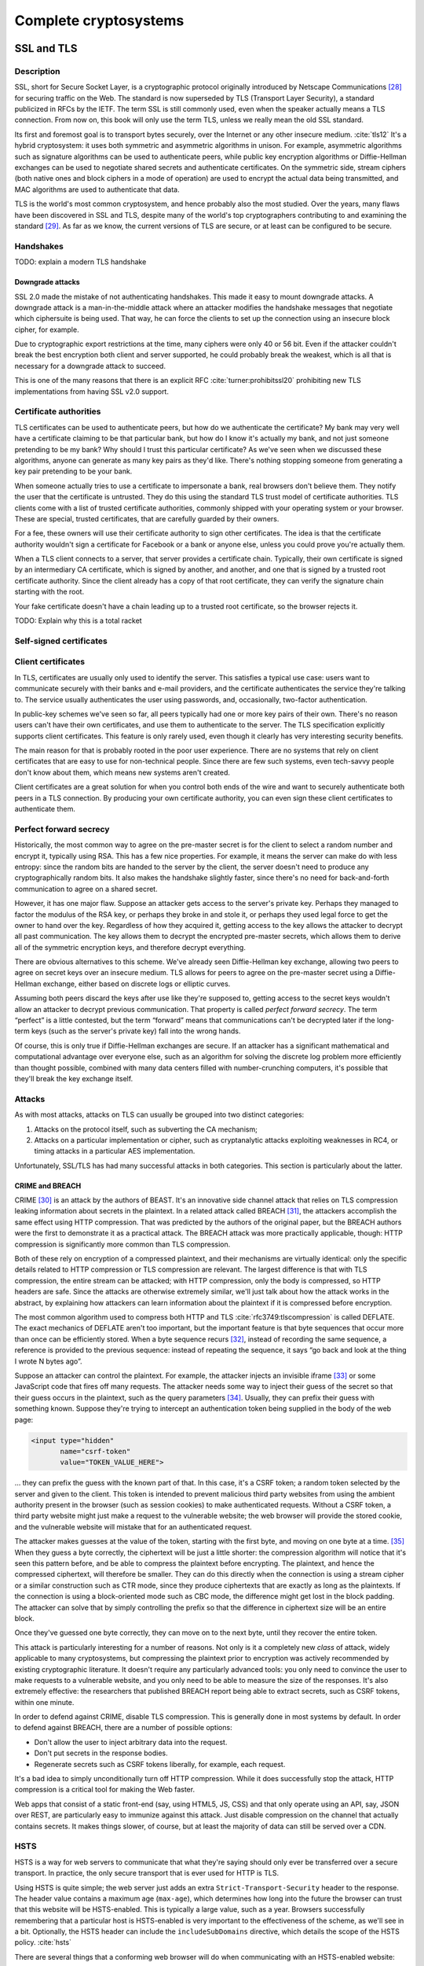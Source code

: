 Complete cryptosystems
======================

SSL and TLS
-----------

.. _description-9:

Description
~~~~~~~~~~~

SSL, short for Secure Socket Layer, is a cryptographic protocol
originally introduced by Netscape Communications [28]_ for securing
traffic on the Web. The standard is now superseded by TLS (Transport
Layer Security), a standard publicized in RFCs by the IETF. The term SSL
is still commonly used, even when the speaker actually means a TLS
connection. From now on, this book will only use the term TLS, unless we
really mean the old SSL standard.

Its first and foremost goal is to transport bytes securely, over the
Internet or any other insecure medium. :cite:`tls12` It's a
hybrid cryptosystem: it uses both symmetric and asymmetric algorithms in
unison. For example, asymmetric algorithms such as signature algorithms
can be used to authenticate peers, while public key encryption
algorithms or Diffie-Hellman exchanges can be used to negotiate shared
secrets and authenticate certificates. On the symmetric side, stream
ciphers (both native ones and block ciphers in a mode of operation) are
used to encrypt the actual data being transmitted, and MAC algorithms
are used to authenticate that data.

TLS is the world's most common cryptosystem, and hence probably also the
most studied. Over the years, many flaws have been discovered in SSL and
TLS, despite many of the world's top cryptographers contributing to and
examining the standard [29]_. As far as we know, the current versions of
TLS are secure, or at least can be configured to be secure.

Handshakes
~~~~~~~~~~

TODO: explain a modern TLS handshake

Downgrade attacks
^^^^^^^^^^^^^^^^^

SSL 2.0 made the mistake of not authenticating handshakes. This made it
easy to mount downgrade attacks. A downgrade attack is a
man-in-the-middle attack where an attacker modifies the handshake
messages that negotiate which ciphersuite is being used. That way, he
can force the clients to set up the connection using an insecure block
cipher, for example.

Due to cryptographic export restrictions at the time, many ciphers were
only 40 or 56 bit. Even if the attacker couldn't break the best
encryption both client and server supported, he could probably break the
weakest, which is all that is necessary for a downgrade attack to
succeed.

This is one of the many reasons that there is an explicit
RFC :cite:`turner:prohibitssl20` prohibiting new TLS
implementations from having SSL v2.0 support.

Certificate authorities
~~~~~~~~~~~~~~~~~~~~~~~

TLS certificates can be used to authenticate peers, but how do we
authenticate the certificate? My bank may very well have a certificate
claiming to be that particular bank, but how do I know it's actually my
bank, and not just someone pretending to be my bank? Why should I trust
this particular certificate? As we've seen when we discussed these
algorithms, anyone can generate as many key pairs as they'd like.
There's nothing stopping someone from generating a key pair pretending
to be your bank.

When someone actually tries to use a certificate to impersonate a bank,
real browsers don't believe them. They notify the user that the
certificate is untrusted. They do this using the standard TLS trust
model of certificate authorities. TLS clients come with a list of
trusted certificate authorities, commonly shipped with your operating
system or your browser. These are special, trusted certificates, that
are carefully guarded by their owners.

For a fee, these owners will use their certificate authority to sign
other certificates. The idea is that the certificate authority wouldn't
sign a certificate for Facebook or a bank or anyone else, unless you
could prove you're actually them.

When a TLS client connects to a server, that server provides a
certificate chain. Typically, their own certificate is signed by an
intermediary CA certificate, which is signed by another, and another,
and one that is signed by a trusted root certificate authority. Since
the client already has a copy of that root certificate, they can verify
the signature chain starting with the root.

Your fake certificate doesn't have a chain leading up to a trusted root
certificate, so the browser rejects it.

TODO: Explain why this is a total racket

Self-signed certificates
~~~~~~~~~~~~~~~~~~~~~~~~

Client certificates
~~~~~~~~~~~~~~~~~~~

In TLS, certificates are usually only used to identify the server. This
satisfies a typical use case: users want to communicate securely with
their banks and e-mail providers, and the certificate authenticates the
service they're talking to. The service usually authenticates the user
using passwords, and, occasionally, two-factor authentication.

In public-key schemes we've seen so far, all peers typically had one or
more key pairs of their own. There's no reason users can't have their
own certificates, and use them to authenticate to the server. The TLS
specification explicitly supports client certificates. This feature is
only rarely used, even though it clearly has very interesting security
benefits.

The main reason for that is probably rooted in the poor user experience.
There are no systems that rely on client certificates that are easy to
use for non-technical people. Since there are few such systems, even
tech-savvy people don't know about them, which means new systems aren't
created.

Client certificates are a great solution for when you control both ends
of the wire and want to securely authenticate both peers in a TLS
connection. By producing your own certificate authority, you can even
sign these client certificates to authenticate them.

Perfect forward secrecy
~~~~~~~~~~~~~~~~~~~~~~~

Historically, the most common way to agree on the pre-master secret is
for the client to select a random number and encrypt it, typically using
RSA. This has a few nice properties. For example, it means the server
can make do with less entropy: since the random bits are handed to the
server by the client, the server doesn't need to produce any
cryptographically random bits. It also makes the handshake slightly
faster, since there's no need for back-and-forth communication to agree
on a shared secret.

However, it has one major flaw. Suppose an attacker gets access to the
server's private key. Perhaps they managed to factor the modulus of the
RSA key, or perhaps they broke in and stole it, or perhaps they used
legal force to get the owner to hand over the key. Regardless of how
they acquired it, getting access to the key allows the attacker to
decrypt all past communication. The key allows them to decrypt the
encrypted pre-master secrets, which allows them to derive all of the
symmetric encryption keys, and therefore decrypt everything.

There are obvious alternatives to this scheme. We've already seen
Diffie-Hellman key exchange, allowing two peers to agree on secret keys
over an insecure medium. TLS allows for peers to agree on the pre-master
secret using a Diffie-Hellman exchange, either based on discrete logs or
elliptic curves.

Assuming both peers discard the keys after use like they're supposed to,
getting access to the secret keys wouldn't allow an attacker to decrypt
previous communication. That property is called *perfect forward
secrecy*. The term “perfect” is a little contested, but the term
“forward” means that communications can't be decrypted later if the
long-term keys (such as the server's private key) fall into the wrong
hands.

Of course, this is only true if Diffie-Hellman exchanges are secure. If
an attacker has a significant mathematical and computational advantage
over everyone else, such as an algorithm for solving the discrete log
problem more efficiently than thought possible, combined with many data
centers filled with number-crunching computers, it's possible that
they'll break the key exchange itself.

.. _attacks-1:

Attacks
~~~~~~~

As with most attacks, attacks on TLS can usually be grouped into two
distinct categories:

#. Attacks on the protocol itself, such as subverting the CA mechanism;
#. Attacks on a particular implementation or cipher, such as
   cryptanalytic attacks exploiting weaknesses in RC4, or timing attacks
   in a particular AES implementation.

Unfortunately, SSL/TLS has had many successful attacks in both
categories. This section is particularly about the latter.

CRIME and BREACH
^^^^^^^^^^^^^^^^

CRIME [30]_ is an attack by the authors of BEAST. It's an innovative
side channel attack that relies on TLS compression leaking information
about secrets in the plaintext. In a related attack called BREACH [31]_,
the attackers accomplish the same effect using HTTP compression. That
was predicted by the authors of the original paper, but the BREACH
authors were the first to demonstrate it as a practical attack. The
BREACH attack was more practically applicable, though: HTTP compression
is significantly more common than TLS compression.

Both of these rely on encryption of a compressed plaintext, and their
mechanisms are virtually identical: only the specific details related to
HTTP compression or TLS compression are relevant. The largest difference
is that with TLS compression, the entire stream can be attacked; with
HTTP compression, only the body is compressed, so HTTP headers are safe.
Since the attacks are otherwise extremely similar, we'll just talk about
how the attack works in the abstract, by explaining how attackers can
learn information about the plaintext if it is compressed before
encryption.

The most common algorithm used to compress both HTTP and
TLS :cite:`rfc3749:tlscompression` is called DEFLATE. The
exact mechanics of DEFLATE aren't too important, but the important
feature is that byte sequences that occur more than once can be
efficiently stored. When a byte sequence recurs [32]_, instead of
recording the same sequence, a reference is provided to the previous
sequence: instead of repeating the sequence, it says “go back and look
at the thing I wrote N bytes ago”.

Suppose an attacker can control the plaintext. For example, the attacker
injects an invisible iframe [33]_ or some JavaScript code that fires off
many requests. The attacker needs some way to inject their guess of the
secret so that their guess occurs in the plaintext, such as the query
parameters [34]_. Usually, they can prefix their guess with something
known. Suppose they're trying to intercept an authentication token being
supplied in the body of the web page:

.. code:: html

   <input type="hidden"
          name="csrf-token"
          value="TOKEN_VALUE_HERE">

… they can prefix the guess with the known part of that. In this case,
it's a CSRF token; a random token selected by the server and given to
the client. This token is intended to prevent malicious third party
websites from using the ambient authority present in the browser (such
as session cookies) to make authenticated requests. Without a CSRF
token, a third party website might just make a request to the vulnerable
website; the web browser will provide the stored cookie, and the
vulnerable website will mistake that for an authenticated request.

The attacker makes guesses at the value of the token, starting with the
first byte, and moving on one byte at a time. [35]_ When they guess a
byte correctly, the ciphertext will be just a little shorter: the
compression algorithm will notice that it's seen this pattern before,
and be able to compress the plaintext before encrypting. The plaintext,
and hence the compressed ciphertext, will therefore be smaller. They can
do this directly when the connection is using a stream cipher or a
similar construction such as CTR mode, since they produce ciphertexts
that are exactly as long as the plaintexts. If the connection is using a
block-oriented mode such as CBC mode, the difference might get lost in
the block padding. The attacker can solve that by simply controlling the
prefix so that the difference in ciphertext size will be an entire
block.

Once they've guessed one byte correctly, they can move on to the next
byte, until they recover the entire token.

This attack is particularly interesting for a number of reasons. Not
only is it a completely new *class* of attack, widely applicable to many
cryptosystems, but compressing the plaintext prior to encryption was
actively recommended by existing cryptographic literature. It doesn't
require any particularly advanced tools: you only need to convince the
user to make requests to a vulnerable website, and you only need to be
able to measure the size of the responses. It's also extremely
effective: the researchers that published BREACH report being able to
extract secrets, such as CSRF tokens, within one minute.

In order to defend against CRIME, disable TLS compression. This is
generally done in most systems by default. In order to defend against
BREACH, there are a number of possible options:

-  Don't allow the user to inject arbitrary data into the request.
-  Don't put secrets in the response bodies.
-  Regenerate secrets such as CSRF tokens liberally, for example, each
   request.

It's a bad idea to simply unconditionally turn off HTTP compression.
While it does successfully stop the attack, HTTP compression is a
critical tool for making the Web faster.

Web apps that consist of a static front-end (say, using HTML5, JS, CSS)
and that only operate using an API, say, JSON over REST, are
particularly easy to immunize against this attack. Just disable
compression on the channel that actually contains secrets. It makes
things slower, of course, but at least the majority of data can still be
served over a CDN.

HSTS
~~~~

HSTS is a way for web servers to communicate that what they're saying
should only ever be transferred over a secure transport. In practice,
the only secure transport that is ever used for HTTP is TLS.

Using HSTS is quite simple; the web server just adds an extra
``Strict-Transport-Security`` header to the response. The header value
contains a maximum age (``max-age``), which determines how long into the
future the browser can trust that this website will be HSTS-enabled.
This is typically a large value, such as a year. Browsers successfully
remembering that a particular host is HSTS-enabled is very important to
the effectiveness of the scheme, as we'll see in a bit. Optionally, the
HSTS header can include the ``includeSubDomains`` directive, which
details the scope of the HSTS policy. :cite:`hsts`

There are several things that a conforming web browser will do when
communicating with an HSTS-enabled website:

-  Whenever there is any attempt to make any connection to this website,
   it will always be done over HTTPS. The browser does this completely
   by itself, *before* making the request to the website.
-  If there is an issue setting up a TLS connection, the website will
   not be accessible, instead of simply displaying a warning.

Essentially, HSTS is a way for websites to communicate that they only
support secure transports. This helps protect the users against all
sorts of attacks including both passive eavesdroppers (that were hoping
to see some credentials accidentally sent in plaintext), and active
man-in-the-middle attacks such as SSL stripping.

HSTS also defends against mistakes on the part of the web server. For
example, a web server might accidentally pull in some executable code,
such as some JavaScript, over an insecure connection. An active attacker
that can intercept and modify that JavaScript would then have complete
control over the (supposedly secure) web site.

As with many TLS improvements, HSTS is not a panacea: it is just one
tool in a very big toolbox of stuff that we have to try and make TLS
more secure. HSTS only helps to ensure that TLS is actually used; it
does absolutely nothing to prevent attacks against TLS itself.

HSTS can suffer from a chicken-or-egg problem. If a browser has never
visited a particular HSTS-enabled website before, it's possible that the
browser doesn't know that the website is HSTS-enabled yet. Therefore,
the browser may still attempt a regular HTTP connection, vulnerable to
an SSL stripping attack. Some browsers have attempted to mitigate this
issue by having browsers come pre-loaded with a list of HSTS websites.

Certificate pinning
~~~~~~~~~~~~~~~~~~~

Certificate pinning is an idea that's very similar to HSTS, taken a
little further: instead of just remembering that a particular server
promises to support HTTPS, we'll remember information about their
certificates (in practice, we'll remember a hash of the public key).
When we connect to a server that we have some stored information about,
we'll verify their certificates, making it much harder for an impostor
to pretend to be the website we're connecting to using a different
certificate.

Browsers originally implemented certificate pinning by coming shipped
with a list of certificates from large, high-profile websites. For
example, Google included whitelisted certificates for all of their
services in their Chrome browser.

Secure configurations
~~~~~~~~~~~~~~~~~~~~~

In this section, we are only talking about configuration options such as
which ciphers to use, TLS/SSL versions, etc. We're specifically *not*
talking about TLS configurations in the sense of trust models, key
management, etc.

There are several issues with configuring TLS securely:

#. Often, the defaults are unsafe, and people are unaware that they
   should be changed.
#. The things that constitute a secure TLS configuration can change
   rapidly, because cryptanalysis and practical attacks are continuously
   improving.
#. Old clients that still need to be supported sometimes mean that you
   have to hang on to broken configuration options.

A practical example of some of these points coming together is the BEAST
attack. That attack exploited weaknesses in CBC ciphersuites in TLSv1.0,
which were parts of the default ciphersuite specifications everywhere.
Many people recommended defending against it by switching to RC4. RC4
was already considered cryptographically weak, later cryptanalysis
showed that RC4 was even more broken than previously suspected. The
attack had been known for years before being practically exploited; it
was already fixed in TLSv1.1 in 2006, years before the BEAST paper being
published. However, TLSv1.1 had not seen wide adoption.

Good advice necessarily changes over time, and it's impossible to do so
in a persistent medium such as a book. Instead, you should look at
continuously updated third party sources such as `Qualys SSL Labs
<https://www.ssllabs.com/>`_. They provide tests for both SSL clients
and servers, and extensive advice on how to improve configurations.

That said, there are certainly some general things we want from a TLS
configuration.

TODO: say stuff we generally want from TLS configurations

TODO: http://tools.ietf.org/html/draft-agl-tls-chacha20poly1305-01

OpenPGP and GPG
---------------

.. _description-10:

Description
~~~~~~~~~~~

OpenPGP is an open standard that describes a method for encrypting and
signing messages. GPG is the most popular implementation of that
standard [36]_, available under a free software license.

Unlike TLS, which focuses on data in motion, OpenPGP focuses on data at
rest. A TLS session is active: bytes fly back and forth as the peers set
up the secure channel. An OpenPGP interaction is, by comparison, static:
the sender computes the entire message up front using information shared
ahead of time. In fact, OpenPGP doesn't insist that anything is *sent*
at all: for example, it can be used to sign software releases.

Like TLS, OpenPGP is a hybrid cryptosystem. Users have key pairs
consisting of a public key and a private key. Public key algorithms are
used both for signing and encryption. Symmetric key algorithms are used
to encrypt the message body; the symmetric key itself is protected using
public-key encryption. This also makes it easy to encrypt a message for
multiple recipients: only the secret key has to be encrypted multiple
times.

The web of trust
~~~~~~~~~~~~~~~~

Earlier, we saw that TLS typically uses trusted root certificates to
establish that a particular peer is who they claim to be. OpenPGP does
not operate using such trusted roots. Instead, it relies on a system
called the Web of Trust: a friend-of-a-friend honor system that relies
on physical meetings where people verify identities.

The simplest case is a directly trusted key. If we meet up in person, we
can verify each other's identities. Perhaps we know each other, or
perhaps we'd check some form of identification. Then, we sign each
other's keys.

Because I know the key is yours, I know that you can read the messages
encrypted by it, and the other way around. Provided you don't share your
key, I know that *only* you can read those messages. No-one can replace
my copy of your key, because they wouldn't be able to forge my signature
on it.

There's a direct trust link between the two of us, and we can
communicate securely.

.. figure:: ./Illustrations/PGP/WebOfTrustDirect.svg
   :align: center

A slightly more complicated case is when a friend of yours would like to
send me a message. We've never met: he's never signed my key, nor have I
signed theirs. However, I have signed your key, and vice versa. You've
signed your friend's key, and vice versa. Your friend can choose to
leverage your assertion that I'm indeed the person in possession of that
key you signed, and use that to communicate with me securely.

.. figure:: ./Illustrations/PGP/WebOfTrustIndirect.svg
   :align: center

You might wonder how your friend would ever see signatures that you
placed on my key. This is because keys and signatures are typically
uploaded to a network of key servers, making them freely available to
the world.

The above system can be extended to multiple layers of friends. It
relies in no small part in communities being linked by signatures, which
is why many community events include key signing parties, where people
sign each other's keys. For large events, such as international
programming conferences, this system is very effective. The main
weakness in this system are “islands” of trust: individuals or small
groups with no connections to the rest of the web.

.. figure:: ./Illustrations/PGP/WebOfTrustIslands.svg
   :align: center

Of course, this is only the default way to use OpenPGP. There's nothing
stopping you from shipping a particular public key as a part of a
software package, and using that to sign messages or verify messages.
This is analogous to how you might want to ship a key with a client
certificate, or a custom root CA certificate, with TLS.

Off-The-Record Messaging (OTR)
------------------------------

.. _description-11:

Description
~~~~~~~~~~~

OTR messaging is a protocol for securing instant messaging communication
between people :cite:`borisov:otr`. It intends to be the
online equivalent of a private, real-life conversation. It encrypts
messages, preventing eavesdroppers from reading them. It also
authenticates peers to each other, so they know who they're talking to.
Despite authenticating peers, it is designed to be deniable:
participants can later deny to third parties anything they said to each
other. It is also designed to have perfect forward secrecy: even a
compromise of a long-term public key pair doesn't compromise any
previous conversations.

The deniability and perfect forward secrecy properties are very
different from those of other systems such as OpenPGP. OpenPGP
intentionally guarantees non-repudiability. It's a great property if
you're signing software packages, talking on mailing lists or signing
business invoices, but the authors of OTR argue that those aren't
desirable properties for the online equivalent of one-on-one
conversations. Furthermore, OpenPGP's static model of communication
makes the constant key renegotiation to facilitate OTR's perfect forward
secrecy impossible.

OTR is typically configured opportunistically, which means that it will
attempt to secure any communication between two peers, if both
understand the protocol, without interfering with communication where
the other peer does not. The protocol is supported in many different
instant messaging clients either directly, or with a plugin. Because it
works over instant messages, it can be used across many different
instant messaging protocols.

A peer can signal that they would like to speak OTR with an explicit
message, called the OTR Query message. If the peer is just willing to
speak OTR but doesn't require it, they can optionally invisibly add that
information to a plaintext message. That happens with a clever system of
whitespace tags: a bunch of whitespace such as spaces and tab characters
are used to encode that information. An OTR-capable client can interpret
that tag and start an OTR conversation; an client that isn't OTR-capable
just displays some extra whitespace.

OTR uses many of the primitives we've seen so far:

-  Symmetric key encryption (AES in CTR mode)
-  Message authentication codes (HMAC with SHA-1)
-  Diffie-Hellman key exchange

OTR also utilizes another mechanism, called the SMP, to check if peers
arrived at the same shared secret.

.. _key-exchange-1:

Key exchange
~~~~~~~~~~~~

In OTR, AKE relies heavily on Diffie-Hellman key exchange, extended with
a significant number of extra, interlocking checks. The Diffie-Hellman
exchange itself uses a fixed 1536-bit prime with a fixed generator
:math:`g`.

We suppose that two participants, named Alice and Bob want to
communicate and are willing to exchange sensitive data with each other.
Alice and Bob have a long-term DSA authentication key pair each, which
we'll call (:math:`p_A, s_A)` and :math:`(p_B, s_B)` respectively.

The protocol also relies on a number of other primitives:

-  A 128-bit block cipher. In OTR, this is always AES. In this section,
   we'll call block cipher encryption and decryption :math:`E` and
   :math:`D`, respectively.
-  A hash function, :math:`H`. In OTR, this is SHA1.
-  A message authentication code, :math:`M`. In OTR, this is HMAC-SHA1.
-  A signing function, :math:`S`.

Commit message
^^^^^^^^^^^^^^

Initially Alice and Bob are in a protocol state where they wait for the
peer to initiate an OTR connection, and advertise their own capability
of speaking OTR.

Let's suppose that Bob chooses to initiate an OTR conversation with
Alice. His client sends an OTR Commit Message, and then transitions to a
state where he waits for a reply from from Alice's client.

To send a commit message, a client picks a random 128-bit value
:math:`r` and a random 320-bit (or larger) Diffie-Hellman secret
:math:`x`. It then sends :math:`E(r, g^x)` and :math:`H(g^x)` to the
peer.

Key message
^^^^^^^^^^^

Alice's client has received Bob's client's advertisement to start an OTR
session. Her client replies with a key message, which involves creating
a new Diffie-Hellman key pair. She picks a 320-bit (or larger)
Diffie-Hellman secret :math:`y` and sends :math:`g^y` to Bob.

Reveal Signature Message
^^^^^^^^^^^^^^^^^^^^^^^^

Now that Alice has sent her public Diffie-Hellman key, Bob can complete
his part of the Diffie-Hellman protocol. Alice can't continue yet,
because she hasn't seen Bob's public key.

When we discussed Diffie-Hellman, we noted that it does not
*authenticate* the peer. Bob can compute a secret, but doesn't know he's
talking to Alice. As with TLS and other systems using Diffie-Hellman,
this problem is solved by authenticating the key exchange.

After verifying that Alice's public key is a valid value, Bob computes
the shared secret :math:`s = (g^y)^x`. Using a key derivation function,
he derives several keys from :math:`s`: two AES keys
:math:`c, c^\prime`, and four MAC keys
:math:`m_1, m_1^\prime, m_2, m_2^\prime`.

He chooses an identification number :math:`i_B` for his current
Diffie-Hellman key pair :math:`(x, g^x)`. This will be important once
Alice and Bob generate new key pairs, which they will do later on in the
OTR protocol.

Bob computes:

.. math::

   M_B = M_{m_1}(g^x, g^y, p_B, i_B)

.. math::

   X_B = (p_B, i_B, S(p_B, M_B))

He sends Alice :math:`r, E_c(X_B), M_{m_2}(E_c(X_B))`.

Signature Message
^^^^^^^^^^^^^^^^^

Alice can now confirm she's talking to Bob directly, because Bob signed
the authenticator for the exchange :math:`M_B` with his long-term DSA
key.

Alice can now also compute the shared secret: Bob has sent her
:math:`r`, which was previously used to encrypt Bob's Diffie-Hellman
public key. She then computes :math:`H(g^x)` herself, to compare it
against what Bob sent. By completing her side of the Diffie-Hellman
exchange (:math:`s = (g^x)^y`), she derives the same keys:
:math:`c, c^\prime, m_1, m_1^\prime, m_2, m_2^\prime`. Using :math:`m_2`, she
can verify :math:`M_{m_2}(E_c(X_B))`. Once that message is verified, she can
safely decrypt it using her computed :math:`c`.

She can then also compute :math:`M_B = M_{m_1}(g^x, g^y, p_B, i_B)`, and
verifies that it is the same as Bob sent. By verifying the signed
portion :math:`S(p_B, M_B)` against Bob's public key, she has now
unambiguously tied the current interaction to Bob's long-term
authentication key.

She then computes the same values Bob computed to tie his long-term key
to the short-term handshake, so that Bob can also authenticate her. She
chooses an identification number :math:`i_A` for her current DH keypair
:math:`(y, g^y)`, computes :math:`M_A = M_{m_1^\prime}(g^y, g^x, p_A, i_A)`
and :math:`X_A = p_A, i_A, S(p_A, M_A)`. Finally, she sends Bob
:math:`E_{c^\prime}(X_A), M_{m_2^\prime}(E_c(X_B))`.

Authenticating Alice
^^^^^^^^^^^^^^^^^^^^

Now Bob can also authenticate Alice, again by mirroring steps. First, he
verifies :math:`M_{m_2^\prime}(E_c(X_B))`. This allows him to check that
Alice saw the same :math:`X_B` he sent.

Once he decrypts :math:`E_{c^\prime}(X_A)`, he has access to
:math:`X_A`, which is Alice's long-term public key information. He can
then compute :math:`M_A = M_{m_1^\prime}(g^y, g^x, p_A, i_A)` to compare it with
the version Alice sent. Finally, he verifies :math:`S(p_A, M_A)` with Alice's
public key.


What have we accomplished?
^^^^^^^^^^^^^^^^^^^^^^^^^^

If all checks succeed then Alice and Bob have completed an authenticated
Diffie-Hellman exchange and have a shared secret that only the two of
them know.

Now that you've seen both sides of the authenticated handshake, you can
see why so many different keys are derived from the Diffie-Hellman
secret. Keys marked with a prime (:math:`\prime`) are for messages
originating from the second peer (the one responding to the
advertisement, in our case, Alice); keys without a prime are for the
initiating peer (in our case, Bob).

Data exchange
~~~~~~~~~~~~~

TODO: Explain (https://otr.cypherpunks.ca/Protocol-v3-4.0.0.html), #33


.. [28]
   For those too young to remember, Netscape is a company that used to
   make browsers.

.. [29]
   In case I haven't driven this point home yet: it only goes to show
   that designing cryptosystems is hard, and you probably shouldn't do
   it yourself.

.. [30]
   Compression Ratio Info-leak Made Easy

.. [31]
   Browser Reconnaissance and Exfiltration via Adaptive Compression of
   Hypertext

.. [32]
   Within limits; specifically within a sliding window, usually 32kB
   big. Otherwise, the pointers would grow bigger than the sequences
   they're meant to compress.

.. [33]
   An iframe is a web page embedded within a page.

.. [34]
   The key-value pairs in a URL after the question mark, e.g. the
   ``x=1&y=2`` in ``http://example.test/path?x=1&y=2``.

.. [35]
   They may be able to move more quickly than just one byte at a time,
   but this is the simplest way to reason about.

.. [36]
   GPG 2 also implements S/MIME, which is unrelated to the OpenPGP
   standard. This chapter only discusses OpenPGP.
